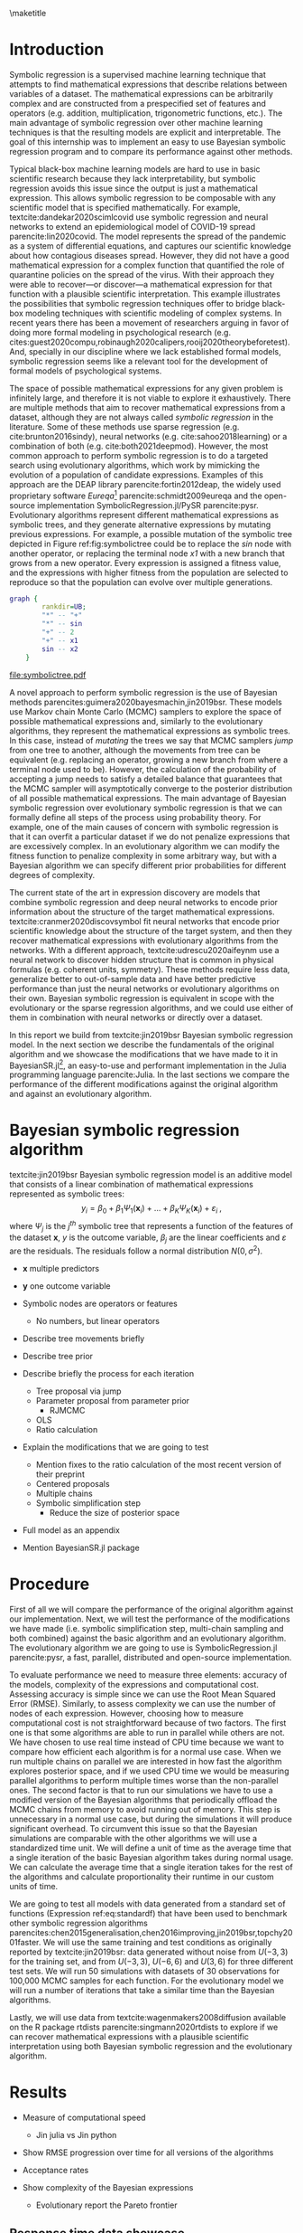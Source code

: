 #+BEGIN_SRC elisp :eval :results none :exports results
  (coba-define-org-tex-template)
  (setq custom-tex-template (mapconcat 'identity (list
                                                  org-tex-apa-template
                                                  org-tex-math-template
                                                  org-tex-graphix-template                                                  
                                                  ) "\n"))
(coba-define-org-tex-template)
#+END_SRC

#+LATEX_HEADER: \setlength{\parskip}{\baselineskip}%
#+LATEX_HEADER: \setlength{\parindent}{4pt}

#+LATEX_HEADER: \title{\textbf{Research Internship Report\\
#+LATEX_HEADER:  Bayesian Symbolic Regression}}
#+LATEX_HEADER: \author{David Coba \\ St. no. 12439665} 
#+LATEX_HEADER: \course{Psychological Methods}
#+LATEX_HEADER: \affiliation{Research Master's Psychology \\ University of Amsterdam}
#+LATEX_HEADER: \professor{ \hphantom{1cm} \\ % 
#+LATEX_HEADER: Supervised by: \\% 
#+LATEX_HEADER: Don van den Bergh\\%
#+LATEX_HEADER: Eric-Jan Wagenmakers \\%
#+LATEX_HEADER: \hphantom{1cm} }
#+LATEX_HEADER: \duedate{XX July 2021}

#+LATEX_HEADER: \abstract{[To be edited]
#+LATEX_HEADER: Symbolic regression is a machine learning method that generates explicit mathematical expressions by composing basic functions. 
#+LATEX_HEADER: Since the models are just mathematical expressions they are fully interpretable, unlike most other machine learning techniques.
#+LATEX_HEADER: The goal of this project is to develop and test a general Bayesian symbolic regression framework. The current state of the art in symbolic regression are methods that are able to include information about the structure of the target system they are trying to model. However, they use an approach with neural networks that is convoluted and hard to generalize. We believe that Bayesian methods could be a straightforward alternative to incorporate prior knowledge.
#+LATEX_HEADER: }

#+LATEX_HEADER: \keywords{kw1, kw2, \dots}

#+LATEX_HEADER: \shorttitle{Bayesian symbolic regression}

\thispagestyle{empty}
\maketitle

* Introduction
# (1200 w)
# Describe prior research, a comprehensible literature review of the research field, converging upon the research questions.
# - Describe the state of affairs, including the theoretical framework, in the current research field based on the existing body of literature.
# - Clarify how the previous research eventuates into the research questions of the current proposal

Symbolic regression is a supervised machine learning technique that attempts to find mathematical expressions that describe relations between variables of a dataset. The mathematical expressions can be arbitrarily complex and are constructed from a prespecified set of features and operators (e.g. addition, multiplication, trigonometric functions, etc.).
The main advantage of symbolic regression over other machine learning techniques is that the resulting models are explicit and interpretable.
The goal of this internship was to implement an easy to use Bayesian symbolic regression program and to compare its performance against other methods.

Typical black-box machine learning models are hard to use in basic scientific research because they lack interpretability,
but symbolic regression avoids this issue since the output is just a mathematical expression. 
This allows symbolic regression to be composable with any scientific model that is specified mathematically.
For example, textcite:dandekar2020scimlcovid use symbolic regression and neural networks to extend an epidemiological model of COVID-19 spread parencite:lin2020covid.
The model represents the spread of the pandemic as a system of differential equations, and captures our scientific knowledge about how contagious diseases spread.
However, they did not have a good mathematical expression for a complex
function that quantified the role of quarantine policies on the spread of the virus. With their approach they were able to recover---or discover---a mathematical expression for that function with a plausible scientific interpretation.
This example illustrates the possibilities that symbolic regression techniques offer to bridge black-box modeling techniques with scientific modeling of complex systems. 
In recent years there has been a movement of researchers arguing in favor of doing more formal modeling in psychological research (e.g. cites:guest2020compu,robinaugh2020calipers,rooij2020theorybeforetest).
And, specially in our discipline where we lack established formal models,
symbolic regression seems like a relevant tool for the development of formal models of psychological systems.

The space of possible mathematical expressions for any given problem is infinitely large,
and therefore it is not viable to explore it exhaustively. There are
multiple methods that aim to recover mathematical expressions from a
dataset, although they are not always called /symbolic regression/ in
the literature. Some of these methods use sparse regression (e.g. cite:brunton2016sindy), neural
networks (e.g.
cite:sahoo2018learning) or a combination of both (e.g. cite:both2021deepmod).
However, the most common approach to perform symbolic regression is to
do a targeted search using evolutionary algorithms, which work by
mimicking the evolution of a population of candidate expressions.
Examples of this approach are the DEAP library
parencite:fortin2012deap, the widely used proprietary software
/Eureqa/[fn:: https://www.datarobot.com/nutonian/]
parencite:schmidt2009eureqa and the open-source implementation
SymbolicRegression.jl/PySR parencite:pysr.
Evolutionary algorithms represent different mathematical expressions as symbolic trees, and they generate alternative expressions by mutating previous expressions.
For example, a possible mutation of the symbolic tree depicted in Figure ref:fig:symbolictree could be to replace the /sin/ node with another operator, or replacing the terminal node /x1/ with a new branch that grows from a new operator. Every expression is assigned a fitness value, and the expressions with higher fitness from the population are selected to reproduce so that the population can evolve over multiple generations.

#+BEGIN_SRC dot :file symbolictree.pdf :cmdline -Kdot -Tpdf
  graph {
          rankdir=UB;
          "*" -- "+"
          "*" -- sin
          "+" -- 2
          "+" -- x1
          sin -- x2
      }
#+END_SRC

#+label: fig:symbolictree
#+ATTR_LATEX: :width 7cm :placement [H]
#+caption: Symbolic tree that represents the equation \((2+x) \cdot \sin{y}\) .
#+RESULTS:
[[file:symbolictree.pdf]]

A novel approach to perform symbolic regression is the use of Bayesian
 methods parencites:guimera2020bayesmachin,jin2019bsr. These models
 use Markov chain Monte Carlo (MCMC) samplers to explore the space of
 possible mathematical expressions and, similarly to the evolutionary
 algorithms, they represent the mathematical expressions as symbolic
 trees. In this case, instead of /mutating/ the trees we say that MCMC
 samplers /jump/ from one tree to another, although the movements from
 tree can be equivalent (e.g. replacing an operator, growing a new
 branch from where a terminal node used to be). However, the
 calculation of the probability of accepting a jump needs to satisfy a
 detailed balance that guarantees that the MCMC sampler will
 asymptotically converge to the posterior distribution of all
 possible mathematical expressions.
 The main advantage of Bayesian symbolic regression over evolutionary symbolic regression is that we can formally define all steps of the process using probability theory.
For example, one of the main causes of concern with symbolic regression is that it can overfit a particular dataset if we do not penalize expressions that are excessively complex. In an evolutionary algorithm we can modify the fitness function to penalize complexity in some arbitrary way, but with a Bayesian algorithm we can specify different prior probabilities for different degrees of complexity.

The current state of the art in expression discovery are models that combine symbolic regression and deep neural networks to encode prior information about the structure of the target mathematical expressions.
textcite:cranmer2020discovsymbol fit neural networks that encode prior scientific knowledge about the structure of the target system, and then they recover mathematical expressions with evolutionary algorithms from the networks.
With a different approach, textcite:udrescu2020aifeynm use a neural network to discover hidden structure that is common in physical formulas (e.g. coherent units, symmetry).
These methods require less data, generalize better to out-of-sample data and have better predictive performance than just the neural networks or evolutionary algorithms on their own.
Bayesian symbolic regression is equivalent in scope with the evolutionary or the sparse regression algorithms, and we could use either of them in combination with neural networks or directly over a dataset.

In this report we build from textcite:jin2019bsr Bayesian symbolic regression model.
In the next section we describe the fundamentals of the original
 algorithm and we showcase the modifications that
 we have made to it in
 BayesianSR.jl[fn::https://github.com/cobac/BayesianSR], an
 easy-to-use and performant implementation in the Julia programming
 language parencite:Julia.
In the last sections we compare the performance of the different modifications against the original algorithm and against an evolutionary algorithm.

# \hfill Word count: 531/1200

* Bayesian symbolic regression algorithm

 textcite:jin2019bsr Bayesian symbolic regression model is an additive model that consists of a linear combination of mathematical expressions represented as symbolic trees: \[
 y_i = \beta_0 + \beta_1 \Psi_1(\bm{ x }_i) + \dots + \beta_K \Psi_K(\bm{x}_i) + \varepsilon_i \;\text{,}\]
 where \(\Psi_j\) is the \(j^{th}\) symbolic tree that represents a function of the features of the dataset \(\bm x\), \(y\) is the outcome variable, \(\beta_j\) are the linear coefficients and \(\varepsilon\) are the residuals. The residuals follow a normal distribution \(N(0, \sigma^2)\).
 
- \(\bm{x}\) multiple predictors
- \(\bm{y}\) one outcome variable

- Symbolic nodes are operators or features
  - No numbers, but linear operators

- Describe tree movements briefly
- Describe tree prior

- Describe briefly the process for each iteration
  - Tree proposal via jump
  - Parameter proposal from parameter prior
    - RJMCMC
  - OLS
  - Ratio calculation
  
- Explain the modifications that we are going to test
  - Mention fixes to the ratio calculation of the most recent version of their preprint
  - Centered proposals
  - Multiple chains
  - Symbolic simplification step
    - Reduce the size of posterior space

- Full model as an appendix

- Mention BayesianSR.jl package
   
# And second, their algorithm generates possible movements for the MCMC sampler from the prior distribution of the parameters. We want to test if there is a  computational advantage if we generate proposals from a distribution centered around the current values of the parameters.

* Procedure 
# (1000 w)
# ** Operationalization
# - Operationalize the research questions in a clear manner into a research design/strategy. 
# - Describe the procedures for conducting the research and collecting the data. 
# - *For methodological and/or simulation projects describe the design of the simulation study.*

First of all we will compare the performance of the original algorithm against our implementation.
Next, we will test the performance of the modifications we have made (i.e. symbolic simplification step, multi-chain sampling and both combined) against the basic algorithm and an evolutionary algorithm.
The evolutionary algorithm we are going to use is SymbolicRegression.jl parencite:pysr, a fast, parallel, distributed and open-source implementation.

To evaluate performance we need to measure three elements: accuracy of the models, complexity of the expressions and computational cost.
Assessing accuracy is simple since we can use the Root Mean Squared Error (RMSE).
Similarly, to assess complexity we can use the number of nodes of each expression.
However, choosing how to measure computational cost is not straightforward because of two factors.
The first one is that some algorithms are able to run in parallel while others are not. We have chosen to use real time instead of CPU time because we want to compare how efficient each algorithm is for a normal use case. When we run multiple chains on parallel we are interested in how fast the algorithm explores posterior space, and if we used CPU time we would be measuring parallel algorithms to perform multiple times worse than the non-parallel ones. 
The second factor is that to run our simulations we have to use a modified version of the Bayesian algorithms that periodically offload the MCMC chains from memory to avoid running out of memory.
This step is unnecessary in a normal use case, but during the simulations it will produce significant overhead.
To circumvent this issue so that the Bayesian simulations are comparable with the other algorithms we will use a standardized time unit. We will define a unit of time as the average time that a single iteration of the basic Bayesian algorithm takes during normal usage. We can calculate the average time that a single iteration takes for the rest of the algorithms and calculate proportionality their runtime in our custom units of time.

We are going to test all models with data generated from a standard set of functions (Expression ref:eq:standardf) that have been used to benchmark other symbolic regression algorithms parencites:chen2015generalisation,chen2016improving,jin2019bsr,topchy2001faster. We will use the same training and test conditions as originally reported by textcite:jin2019bsr:
data generated without noise from \(U(-3, 3)\) for the training set, and from \(U(-3, 3)\), \(U(-6, 6)\) and \(U(3, 6)\) for three different test sets. We will run 50 simulations with datasets of 30 observations for 100,000 MCMC samples for each function. For the evolutionary model we will run a number of iterations that take a similar time than the Bayesian algorithms.

#+NAME: eq:standardf
\begin{align}
f_1(x_0, x_1) &= 2.5x_0^4-1.3x_0^3+0.5x_1^2-1.7x_1 \nonumber \\ 
f_2(x_0, x_1) &= 8x_0^2 + 8x_1^3-15 \nonumber \\
f_3(x_0, x_1) &= 0.2x_0^3+0.5x_1^3-1.2x_1-0.5x_0 \nonumber \\
f_4(x_0, x_1) &= 1.5 \exp(x_0) + 5 \cos (x_1)\nonumber \\
f_5(x_0, x_1) &= 6.0 \sin (x_0) \cos(x_1) \nonumber \\
f_6(x_0, x_1) &= 1.35x_0x_1 + 5.5 \sin \left[ \left(x_0-1\right)\left(x_1-1\right) \right]
\end{align}

Lastly, we will use data from textcite:wagenmakers2008diffusion available on the R package rtdists parencite:singmann2020rtdists
to explore if we can recover mathematical expressions with a plausible scientific interpretation using both Bayesian symbolic regression and the evolutionary algorithm.
 
* Results
- Measure of computational speed
  - Jin julia vs Jin python

- Show RMSE progression over time for all versions of the algorithms
- Acceptance rates
  
- Show complexity of the Bayesian expressions
  - Evolutionary report the Pareto frontier
 
** Response time data showcase
- Test run of evolutionary vs Bayesian on the dataset
- Interpretability
  
* Discussion
- Limitations of the comparisons
  - Unclear things
    - Effects of hyperparameters
    - Comparisons with sparse regression method
- Bayesian symbolic regression as an alternative to evolutionary algorithms
- Is it faster?
- Does it offer more control?
- Are the expressions more generalizable?
- Are the expressions more interpretable?

- The adoption of symbolic regression techniques in general in modeling / prediction use cases.


* Materials
- Links to repository/osf

\printbibliography

\appendix
* Bayesian symbolic regression model specification

- Fixes from the 2020 version of their preprint

\begin{equation}
R = \frac
{f \left[y | \text{OLS}\left(\bm{x}, S^{*}, \Theta^{*}\right), \Sigma^{*} \right]
f(S^{*}) q(S^{(t)} | S^{*}) f(\Theta^{*} | S^{*}) p(\Sigma^{*}) }
{f \left[ y | \text{OLS}\left(\bm{x}, S^{(t)}, \Theta^{(t)}\right), \Sigma^{(t)} \right]
f(S^{(t)}) q(S^{*} | S^{(t)}) f(\Theta^{(t)} | S^{(t)}) p(\Sigma^{(t)})}
\end{equation}

\begin{equation}
R = \frac
{f \left[ y | \text{OLS}\left(\bm{x}, S^{*}, \Theta^{*}\right), \Sigma^{*} \right]
f(S^{*}) q(S^{(t)} | S^{*}) f(\Theta^{*} | S^{*}) p(\Sigma^{*}) h\left(U^{*} | \Theta^{*}, S^{*}, S^{(t)}\right) }
{f \left[ y | \text{OLS}\left(\bm{x}, S^{(t)}, \Theta^{(t)}\right), \Sigma^{(t)} \right]
f(S^{(t)}) q(S^{*} | S^{(t)}) f(\Theta^{(t)} | S^{(t)}) p(\Sigma^{(t)}) h\left(U^{(t)} | \Theta^{(t)}, S^{(t)}, S^{*}\right)}
\cdot \left |
\frac{\partial j \left( \Theta^{(t)}, U^{(t)} | S^{(t)}, S^{*} \right) }
{\partial \left(\Theta^{(t)}, U^{(t)}\right)}
\right |
\end{equation}
